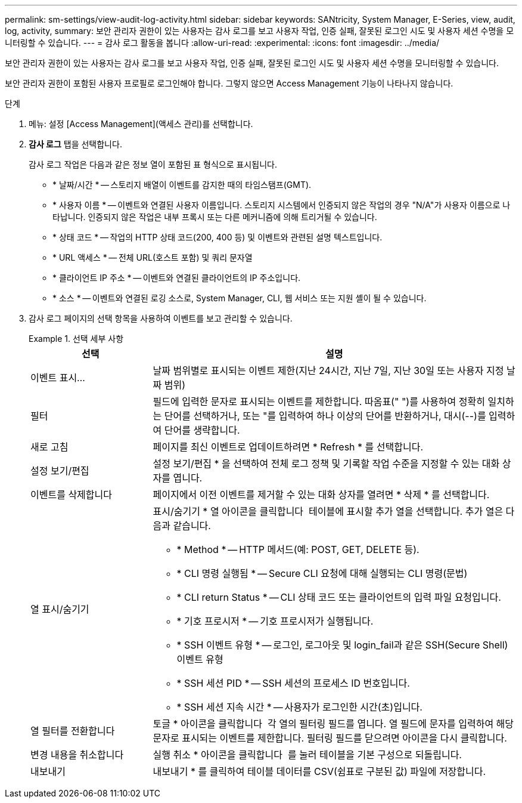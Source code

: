 ---
permalink: sm-settings/view-audit-log-activity.html 
sidebar: sidebar 
keywords: SANtricity, System Manager, E-Series, view, audit, log, activity, 
summary: 보안 관리자 권한이 있는 사용자는 감사 로그를 보고 사용자 작업, 인증 실패, 잘못된 로그인 시도 및 사용자 세션 수명을 모니터링할 수 있습니다. 
---
= 감사 로그 활동을 봅니다
:allow-uri-read: 
:experimental: 
:icons: font
:imagesdir: ../media/


[role="lead"]
보안 관리자 권한이 있는 사용자는 감사 로그를 보고 사용자 작업, 인증 실패, 잘못된 로그인 시도 및 사용자 세션 수명을 모니터링할 수 있습니다.

보안 관리자 권한이 포함된 사용자 프로필로 로그인해야 합니다. 그렇지 않으면 Access Management 기능이 나타나지 않습니다.

.단계
. 메뉴: 설정 [Access Management](액세스 관리)를 선택합니다.
. ** 감사 로그** 탭을 선택합니다.
+
감사 로그 작업은 다음과 같은 정보 열이 포함된 표 형식으로 표시됩니다.

+
** * 날짜/시간 * -- 스토리지 배열이 이벤트를 감지한 때의 타임스탬프(GMT).
** * 사용자 이름 * -- 이벤트와 연결된 사용자 이름입니다. 스토리지 시스템에서 인증되지 않은 작업의 경우 "N/A"가 사용자 이름으로 나타납니다. 인증되지 않은 작업은 내부 프록시 또는 다른 메커니즘에 의해 트리거될 수 있습니다.
** * 상태 코드 * -- 작업의 HTTP 상태 코드(200, 400 등) 및 이벤트와 관련된 설명 텍스트입니다.
** * URL 액세스 * -- 전체 URL(호스트 포함) 및 쿼리 문자열
** * 클라이언트 IP 주소 * -- 이벤트와 연결된 클라이언트의 IP 주소입니다.
** * 소스 * -- 이벤트와 연결된 로깅 소스로, System Manager, CLI, 웹 서비스 또는 지원 셸이 될 수 있습니다.


. 감사 로그 페이지의 선택 항목을 사용하여 이벤트를 보고 관리할 수 있습니다.
+
.선택 세부 사항
====
[cols="25h,~"]
|===
| 선택 | 설명 


 a| 
이벤트 표시...
 a| 
날짜 범위별로 표시되는 이벤트 제한(지난 24시간, 지난 7일, 지난 30일 또는 사용자 지정 날짜 범위)



 a| 
필터
 a| 
필드에 입력한 문자로 표시되는 이벤트를 제한합니다. 따옴표(" ")를 사용하여 정확히 일치하는 단어를 선택하거나, 또는 "를 입력하여 하나 이상의 단어를 반환하거나, 대시(--)를 입력하여 단어를 생략합니다.



 a| 
새로 고침
 a| 
페이지를 최신 이벤트로 업데이트하려면 * Refresh * 를 선택합니다.



 a| 
설정 보기/편집
 a| 
설정 보기/편집 * 을 선택하여 전체 로그 정책 및 기록할 작업 수준을 지정할 수 있는 대화 상자를 엽니다.



 a| 
이벤트를 삭제합니다
 a| 
페이지에서 이전 이벤트를 제거할 수 있는 대화 상자를 열려면 * 삭제 * 를 선택합니다.



 a| 
열 표시/숨기기
 a| 
표시/숨기기 * 열 아이콘을 클릭합니다 image:../media/sam-1140-ss-access-columns.gif[""] 테이블에 표시할 추가 열을 선택합니다. 추가 열은 다음과 같습니다.

** * Method * -- HTTP 메서드(예: POST, GET, DELETE 등).
** * CLI 명령 실행됨 * -- Secure CLI 요청에 대해 실행되는 CLI 명령(문법)
** * CLI return Status * -- CLI 상태 코드 또는 클라이언트의 입력 파일 요청입니다.
** * 기호 프로시저 * -- 기호 프로시저가 실행됩니다.
** * SSH 이벤트 유형 * -- 로그인, 로그아웃 및 login_fail과 같은 SSH(Secure Shell) 이벤트 유형
** * SSH 세션 PID * -- SSH 세션의 프로세스 ID 번호입니다.
** * SSH 세션 지속 시간 * -- 사용자가 로그인한 시간(초)입니다.




 a| 
열 필터를 전환합니다
 a| 
토글 * 아이콘을 클릭합니다 image:../media/sam-1140-ss-access-toggle.gif[""] 각 열의 필터링 필드를 엽니다. 열 필드에 문자를 입력하여 해당 문자로 표시되는 이벤트를 제한합니다. 필터링 필드를 닫으려면 아이콘을 다시 클릭합니다.



 a| 
변경 내용을 취소합니다
 a| 
실행 취소 * 아이콘을 클릭합니다 image:../media/sam-1140-ss-access-undo.gif[""] 를 눌러 테이블을 기본 구성으로 되돌립니다.



 a| 
내보내기
 a| 
내보내기 * 를 클릭하여 테이블 데이터를 CSV(쉼표로 구분된 값) 파일에 저장합니다.

|===
====


